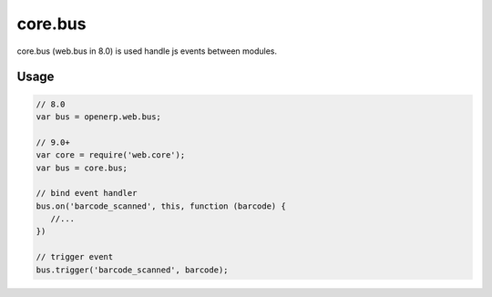 ==========
 core.bus
==========

core.bus (web.bus in 8.0) is used handle js events between modules.

Usage
=====

.. code-block:: js

   // 8.0
   var bus = openerp.web.bus;

   // 9.0+
   var core = require('web.core');
   var bus = core.bus;

   // bind event handler
   bus.on('barcode_scanned', this, function (barcode) { 
      //...
   })

   // trigger event
   bus.trigger('barcode_scanned', barcode);


